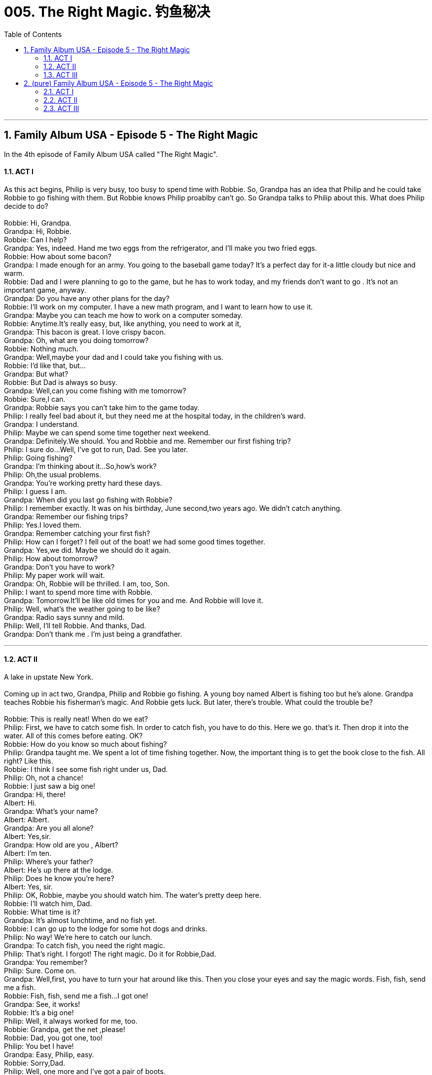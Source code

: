 
= 005. The Right Magic. 钓鱼秘决
:toc: left
:toclevels: 3
:sectnums:
:stylesheet: ../+ 美国高中历史教材 American History ： From Pre-Columbian to the New Millennium/myAdocCss.css.css

'''

== Family Album USA - Episode 5 - The Right Magic

In the 4th episode of Family Album USA called "The Right Magic". +

==== ACT I

As this act begins, Philip is very busy, too busy to spend time with Robbie. So, Grandpa has an idea that Philip and he could take Robbie to go fishing with them. But Robbie knows Philip proablby can't go. So Grandpa talks to Philip about this. What does Philip decide to do? +
 +
Robbie: Hi, Grandpa. +
Grandpa: Hi, Robbie. +
Robbie: Can I help? +
Grandpa: Yes, indeed. Hand me two eggs from the refrigerator, and I'll make you two fried eggs. +
Robbie: How about some bacon? +
Grandpa: I made enough for an army. You going to the baseball game today? It's a perfect day for it-a little cloudy but nice and warm. +
Robbie: Dad and I were planning to go to the game, but he has to work today, and my friends don't want to go . It's not an important game, anyway. +
Grandpa: Do you have any other plans for the day? +
Robbie: I'll work on my computer. I have a new math program, and I want to learn how to use it. +
Grandpa: Maybe you can teach me how to work on a computer someday. +
Robbie: Anytime.It's really easy, but, like anything, you need to work at it, +
Grandpa: This bacon is great. I love crispy bacon. +
Grandpa: Oh, what are you doing tomorrow? +
Robbie: Nothing much. +
Grandpa: Well,maybe your dad and I could take you fishing with us. +
Robbie: I'd like that, but... +
Grandpa: But what? +
Robbie: But Dad is always so busy. +
Grandpa: Well,can you come fishing with me tomorrow? +
Robbie: Sure,I can. +
Grandpa: Robbie says you can't take him to the game today. +
Philip: I really feel bad about it, but they need me at the hospital today, in the children's ward. +
Grandpa: I understand. +
Philip: Maybe we can spend some time together next weekend. +
Grandpa: Definitely.We should. You and Robbie and me. Remember our first fishing trip? +
Philip: I sure do...Well, I've got to run, Dad. See you later. +
Philip: Going fishing? +
Grandpa: I'm thinking about it...So,how's work? +
Philip: Oh,the usual problems. +
Grandpa: You're working pretty hard these days. +
Philip: I guess I am. +
Grandpa: When did you last go fishing with Robbie? +
Philip: I remember exactly. It was on his birthday, June second,two years ago. We didn't catch anything. +
Grandpa: Remember our fishing trips? +
Philip: Yes.I loved them. +
Grandpa: Remember catching your first fish? +
Philip: How can I forget? I fell out of the boat! we had some good times together. +
Grandpa: Yes,we did. Maybe we should do it again. +
Philip: How about tomorrow? +
Grandpa: Don't you have to work? +
Philip: My paper work will wait. +
Grandpa: Oh, Robbie will be thrilled. I am, too, Son. +
Philip: I want to spend more time with Robbie. +
Grandpa: Tomorrow.It'll be like old times for you and me. And Robbie will love it. +
Philip: Well, what's the weather going to be like? +
Grandpa: Radio says sunny and mild. +
Philip: Well, I'll tell Robbie. And thanks, Dad. +
Grandpa: Don't thank me . I'm just being a grandfather. +

'''

==== ACT II

A lake in upstate New York. +
 +
Coming up in act two, Grandpa, Philip and Robbie go fishing. A young boy named Albert is fishing too but he's alone. Grandpa teaches Robbie his fisherman's magic. And Robbie gets luck. But later, there's trouble. What could the trouble be? +
 +
Robbie: This is really neat! When do we eat? +
Philip: First, we have to catch some fish. In order to catch fish, you have to do this. Here we go. that's it. Then drop it into the water. All of this comes before eating. OK? +
Robbie: How do you know so much about fishing? +
Philip: Grandpa taught me. We spent a lot of time fishing together. Now, the important thing is to get the book close to the fish. All right? Like this. +
Robbie: I think I see some fish right under us, Dad. +
Philip: Oh, not a chance! +
Robbie: I just saw a big one! +
Grandpa: Hi, there! +
Albert: Hi. +
Grandpa: What's your name? +
Albert: Albert. +
Grandpa: Are you all alone? +
Albert: Yes,sir. +
Grandpa: How old are you , Albert? +
Albert: I'm ten. +
Philip: Where's your father? +
Albert: He's up there at the lodge. +
Philip: Does he know you're here? +
Albert: Yes, sir. +
Philip: OK, Robbie, maybe you should watch him. The water's pretty deep here. +
Robbie: I'll watch him, Dad. +
Robbie: What time is it? +
Grandpa: It's almost lunchtime, and no fish yet. +
Robbie: I can go up to the lodge for some hot dogs and drinks. +
Philip: No way! We're here to catch our lunch. +
Grandpa: To catch fish, you need the right magic. +
Philip: That's right. I forgot! The right magic. Do it for Robbie,Dad. +
Grandpa: You remember? +
Philip: Sure. Come on. +
Grandpa: Well,first, you have to turn your hat around like this. Then you close your eyes and say the magic words. Fish, fish, send me a fish. +
Robbie: Fish, fish, send me a fish...I got one! +
Grandpa: See, it works! +
Robbie: It's a big one! +
Philip: Well, it always worked for me, too. +
Robbie: Grandpa, get the net ,please! +
Robbie: Dad, you got one, too! +
Philip: You bet I have! +
Grandpa: Easy, Philip, easy. +
Robbie: Sorry,Dad. +
Philip: Well, one more and I've got a pair of boots. +
Robbie: You didn't say the magic words. +
Grandpa: Robbie's right. +
Philip: Yes,but you did, and we've got our lunch. Let's build a fire and cook it! Come on ,Albert, you can help us! +
Albert: I want to stay here and fish. +
Grandpa: All right, but be careful. +
Robbie: Is it finished yet? +
Philip: I think so. I hope you like,your fish well done. +
Grandpa: Burned, you mean. +
Philip: Hey, I'm a doctor, not a chef. +
Albert: Help! Help! I can't swim. +
Robbie: Dad! Grandpa! He fell in. +
Philip: Easy does it ,Robbie.That a boy. That's it. +
Grandpa: He's not breathing, Philip! +
Philip: Robbie, run to the car.Bring a blanket and my medical bag. +
Robbie: Yes,Dad. +
Philip: Now, come on, son. Come on, son. +
Grandpa: Breathe, Albert! +

'''

==== ACT III

A few minutes later. +
 +
In the final act, Philip, Robbie and Grandpa try to help Albert. Later, Grandpa makes a suggestion to get back to their fishing. But, Philip gets a call from work and the fishing trip ends early. How will Robbie feel? +
 +
Robbie: Here's the bag. Will he be OK, Dad? +
Philip: I hope so. That's it. That's the way. That's it. There. Oh, it's going to be all right. That's it. Wrap him in the blanket. Dad! That's it. That's it. It's all right, Albert. You're going to be OK. +
Albert: I want my daddy! +
Philip: We'll take you to him. Easy now. Easy does it. That's it. +
Grandpa: Your dad is quite a guy. +
Robbie: I know, Grandpa. +
Grandpa: How is he ,Philip? +
Philip: He's asleep. He's going to be fine. +
Father: How can I thank all of you? +
Philip: Thank my son Robbie. He pulled him out of the water. +
Father: I'm very grateful, Robbie. +
Robbie: Dad saved him, not me. +
Father: I'm so thankful to all of you. +
Philip: So long. +
Grandpa: He's a lucky boy.Well, what do you say we get back to our fishing? +
Philip: That's great idea. Uh-oh. It's probably the hospital. I have to get to a phone. It probably means we can't stay. +
Robbie: That's OK. +
Philip: One of my patients has a high fever, and I have to go to the hospital. I'm sorry, Robbie. I guess I ruined your day. +
Robbie: You didn't ruin my day, Dad. I understand. I really do. +
Ellen: Why are you back so early? +
Grandpa: Philip had to go back to the hospital. +
Robbie: He had an emergency. +
Ellen: Oh, that's too bad, Robbie. Did it spoil your fun? +
Robbie: No, Mom. We had a great time. +
Ellen: Well, did you do any fishing? +
Robbie: Yeah, we caught lots of them. Look! They had a special on frozen fish down at the supermarket. +
Ellen: Oh, you really had a bad day. +
Grandpa: We had a good day. Robbie pulled a boy out of the water. +
Robbie: And Dad saved his life. He's a terrific doctor,Mom. +
Ellen: I know. +
Philip: Hi, Pop. Hi, Son. +
Robbie: Hello,Dad. +
Philip: What a day! +
Grandpa: How about a cup of coffee ,Son? +
Philip: I'd love a cup of coffee.. +
Robbie: How was the patient? +
Philip: She'll be fine. +
Robbie: Was it serious? +
Philip: No. +
Robbie: Until today, I was never really interested in medicine. +
Philip: Well, it's hard work. +
Robbie: Now I know. +
Philip: I had a good time today, Robbie. +
Robbie: Me,too. +
Philip: Can we? When? +
Philip: How about next Saturday? +
Robbie: Won't you be busy? +
Philip: I'm changing my schedule. Well, do we have a date? +
Robbie: We sure do, Dad. Grandpa, can you come? +
Grandpa: I have other plans, Robbie. But I think you two can have a good time together without me. +
Philip: No, Dad, and certainly not without the right magic. +
 +

'''

== (pure) Family Album USA - Episode 5 - The Right Magic

In the 4th episode of Family Album USA called "The Right Magic". +

==== ACT I

As this act begins, Philip is very busy, too busy to spend time with Robbie. So, Grandpa has an idea that Philip and he could take Robbie to go fishing with them. But Robbie knows Philip proablby can't go. So Grandpa talks to Philip about this. What does Philip decide to do? +
 +
Robbie: Hi, Grandpa. +
Grandpa: Hi, Robbie. +
Robbie: Can I help? +
Grandpa: Yes, indeed. Hand me two eggs from the refrigerator, and I'll make you two fried eggs. +
Robbie: How about some bacon? +
Grandpa: I made enough for an army. You going to the baseball game today? It's a perfect day for it-a little cloudy but nice and warm. +
Robbie: Dad and I were planning to go to the game, but he has to work today, and my friends don't want to go . It's not an important game, anyway. +
Grandpa: Do you have any other plans for the day? +
Robbie: I'll work on my computer. I have a new math program, and I want to learn how to use it. +
Grandpa: Maybe you can teach me how to work on a computer someday. +
Robbie: Anytime.It's really easy, but, like anything, you need to work at it, +
Grandpa: This bacon is great. I love crispy bacon. +
Grandpa: Oh, what are you doing tomorrow? +
Robbie: Nothing much. +
Grandpa: Well,maybe your dad and I could take you fishing with us. +
Robbie: I'd like that, but... +
Grandpa: But what? +
Robbie: But Dad is always so busy. +
Grandpa: Well,can you come fishing with me tomorrow? +
Robbie: Sure,I can. +
Grandpa: Robbie says you can't take him to the game today. +
Philip: I really feel bad about it, but they need me at the hospital today, in the children's ward. +
Grandpa: I understand. +
Philip: Maybe we can spend some time together next weekend. +
Grandpa: Definitely.We should. You and Robbie and me. Remember our first fishing trip? +
Philip: I sure do...Well, I've got to run, Dad. See you later. +
Philip: Going fishing? +
Grandpa: I'm thinking about it...So,how's work? +
Philip: Oh,the usual problems. +
Grandpa: You're working pretty hard these days. +
Philip: I guess I am. +
Grandpa: When did you last go fishing with Robbie? +
Philip: I remember exactly. It was on his birthday, June second,two years ago. We didn't catch anything. +
Grandpa: Remember our fishing trips? +
Philip: Yes.I loved them. +
Grandpa: Remember catching your first fish? +
Philip: How can I forget? I fell out of the boat! we had some good times together. +
Grandpa: Yes,we did. Maybe we should do it again. +
Philip: How about tomorrow? +
Grandpa: Don't you have to work? +
Philip: My paper work will wait. +
Grandpa: Oh, Robbie will be thrilled. I am, too, Son. +
Philip: I want to spend more time with Robbie. +
Grandpa: Tomorrow.It'll be like old times for you and me. And Robbie will love it. +
Philip: Well, what's the weather going to be like? +
Grandpa: Radio says sunny and mild. +
Philip: Well, I'll tell Robbie. And thanks, Dad. +
Grandpa: Don't thank me . I'm just being a grandfather. +

'''

==== ACT II

A lake in upstate New York. +
 +
Coming up in act two, Grandpa, Philip and Robbie go fishing. A young boy named Albert is fishing too but he's alone. Grandpa teaches Robbie his fisherman's magic. And Robbie gets luck. But later, there's trouble. What could the trouble be? +
 +
Robbie: This is really neat! When do we eat? +
Philip: First, we have to catch some fish. In order to catch fish, you have to do this. Here we go. that's it. Then drop it into the water. All of this comes before eating. OK? +
Robbie: How do you know so much about fishing? +
Philip: Grandpa taught me. We spent a lot of time fishing together. Now, the important thing is to get the book close to the fish. All right? Like this. +
Robbie: I think I see some fish right under us, Dad. +
Philip: Oh, not a chance! +
Robbie: I just saw a big one! +
Grandpa: Hi, there! +
Albert: Hi. +
Grandpa: What's your name? +
Albert: Albert. +
Grandpa: Are you all alone? +
Albert: Yes,sir. +
Grandpa: How old are you , Albert? +
Albert: I'm ten. +
Philip: Where's your father? +
Albert: He's up there at the lodge. +
Philip: Does he know you're here? +
Albert: Yes, sir. +
Philip: OK, Robbie, maybe you should watch him. The water's pretty deep here. +
Robbie: I'll watch him, Dad. +
Robbie: What time is it? +
Grandpa: It's almost lunchtime, and no fish yet. +
Robbie: I can go up to the lodge for some hot dogs and drinks. +
Philip: No way! We're here to catch our lunch. +
Grandpa: To catch fish, you need the right magic. +
Philip: That's right. I forgot! The right magic. Do it for Robbie,Dad. +
Grandpa: You remember? +
Philip: Sure. Come on. +
Grandpa: Well,first, you have to turn your hat around like this. Then you close your eyes and say the magic words. Fish, fish, send me a fish. +
Robbie: Fish, fish, send me a fish...I got one! +
Grandpa: See, it works! +
Robbie: It's a big one! +
Philip: Well, it always worked for me, too. +
Robbie: Grandpa, get the net ,please! +
Robbie: Dad, you got one, too! +
Philip: You bet I have! +
Grandpa: Easy, Philip, easy. +
Robbie: Sorry,Dad. +
Philip: Well, one more and I've got a pair of boots. +
Robbie: You didn't say the magic words. +
Grandpa: Robbie's right. +
Philip: Yes,but you did, and we've got our lunch. Let's build a fire and cook it! Come on ,Albert, you can help us! +
Albert: I want to stay here and fish. +
Grandpa: All right, but be careful. +
Robbie: Is it finished yet? +
Philip: I think so. I hope you like,your fish well done. +
Grandpa: Burned, you mean. +
Philip: Hey, I'm a doctor, not a chef. +
Albert: Help! Help! I can't swim. +
Robbie: Dad! Grandpa! He fell in. +
Philip: Easy does it ,Robbie.That a boy. That's it. +
Grandpa: He's not breathing, Philip! +
Philip: Robbie, run to the car.Bring a blanket and my medical bag. +
Robbie: Yes,Dad. +
Philip: Now, come on, son. Come on, son. +
Grandpa: Breathe, Albert! +

'''

==== ACT III

A few minutes later. +
 +
In the final act, Philip, Robbie and Grandpa try to help Albert. Later, Grandpa makes a suggestion to get back to their fishing. But, Philip gets a call from work and the fishing trip ends early. How will Robbie feel? +
 +
Robbie: Here's the bag. Will he be OK, Dad? +
Philip: I hope so. That's it. That's the way. That's it. There. Oh, it's going to be all right. That's it. Wrap him in the blanket. Dad! That's it. That's it. It's all right, Albert. You're going to be OK. +
Albert: I want my daddy! +
Philip: We'll take you to him. Easy now. Easy does it. That's it. +
Grandpa: Your dad is quite a guy. +
Robbie: I know, Grandpa. +
Grandpa: How is he ,Philip? +
Philip: He's asleep. He's going to be fine. +
Father: How can I thank all of you? +
Philip: Thank my son Robbie. He pulled him out of the water. +
Father: I'm very grateful, Robbie. +
Robbie: Dad saved him, not me. +
Father: I'm so thankful to all of you. +
Philip: So long. +
Grandpa: He's a lucky boy.Well, what do you say we get back to our fishing? +
Philip: That's great idea. Uh-oh. It's probably the hospital. I have to get to a phone. It probably means we can't stay. +
Robbie: That's OK. +
Philip: One of my patients has a high fever, and I have to go to the hospital. I'm sorry, Robbie. I guess I ruined your day. +
Robbie: You didn't ruin my day, Dad. I understand. I really do. +
Ellen: Why are you back so early? +
Grandpa: Philip had to go back to the hospital. +
Robbie: He had an emergency. +
Ellen: Oh, that's too bad, Robbie. Did it spoil your fun? +
Robbie: No, Mom. We had a great time. +
Ellen: Well, did you do any fishing? +
Robbie: Yeah, we caught lots of them. Look! They had a special on frozen fish down at the supermarket. +
Ellen: Oh, you really had a bad day. +
Grandpa: We had a good day. Robbie pulled a boy out of the water. +
Robbie: And Dad saved his life. He's a terrific doctor,Mom. +
Ellen: I know. +
Philip: Hi, Pop. Hi, Son. +
Robbie: Hello,Dad. +
Philip: What a day! +
Grandpa: How about a cup of coffee ,Son? +
Philip: I'd love a cup of coffee.. +
Robbie: How was the patient? +
Philip: She'll be fine. +
Robbie: Was it serious? +
Philip: No. +
Robbie: Until today, I was never really interested in medicine. +
Philip: Well, it's hard work. +
Robbie: Now I know. +
Philip: I had a good time today, Robbie. +
Robbie: Me,too. +
Philip: Can we? When? +
Philip: How about next Saturday? +
Robbie: Won't you be busy? +
Philip: I'm changing my schedule. Well, do we have a date? +
Robbie: We sure do, Dad. Grandpa, can you come? +
Grandpa: I have other plans, Robbie. But I think you two can have a good time together without me. +
Philip: No, Dad, and certainly not without the right magic. +
 +

'''


